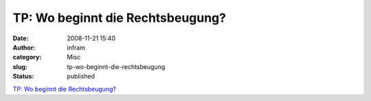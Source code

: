 TP: Wo beginnt die Rechtsbeugung?
#################################
:date: 2008-11-21 15:40
:author: infram
:category: Misc
:slug: tp-wo-beginnt-die-rechtsbeugung
:status: published

`TP: Wo beginnt die
Rechtsbeugung? <http://www.heise.de/tp/r4/artikel/27/27734/1.html>`__
